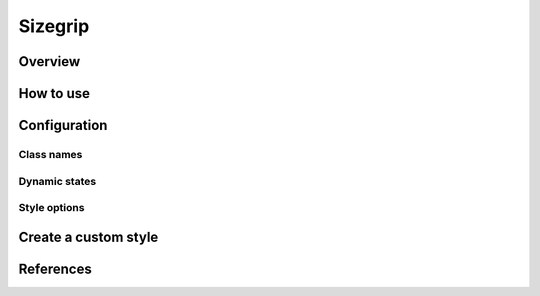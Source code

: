 Sizegrip
########

Overview
========

How to use
==========


Configuration
=============

Class names
-----------

Dynamic states
--------------

Style options
-------------

Create a custom style
=====================


References
==========
